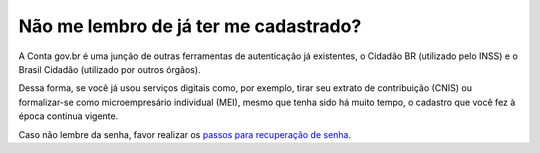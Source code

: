 ﻿Não me lembro de já ter me cadastrado?
======================================

A Conta gov.br é uma junção de outras ferramentas de autenticação já existentes, o Cidadão BR (utilizado pelo INSS) e o Brasil Cidadão (utilizado por outros órgãos).

Dessa forma, se você já usou serviços digitais como, por exemplo, tirar seu extrato de contribuição (CNIS) ou formalizar-se como microempresário individual (MEI), mesmo que tenha sido há muito tempo, o cadastro que você fez à época continua vigente.

Caso não lembre da senha, favor realizar os `passos para recuperação de senha`_.

.. |site externo| image:: _images/site-ext.gif
.. _`passos para recuperação de senha`: formarrecuperarconta.html